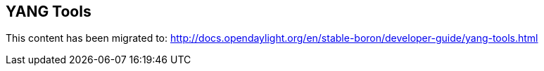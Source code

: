 == YANG Tools

This content has been migrated to: http://docs.opendaylight.org/en/stable-boron/developer-guide/yang-tools.html
